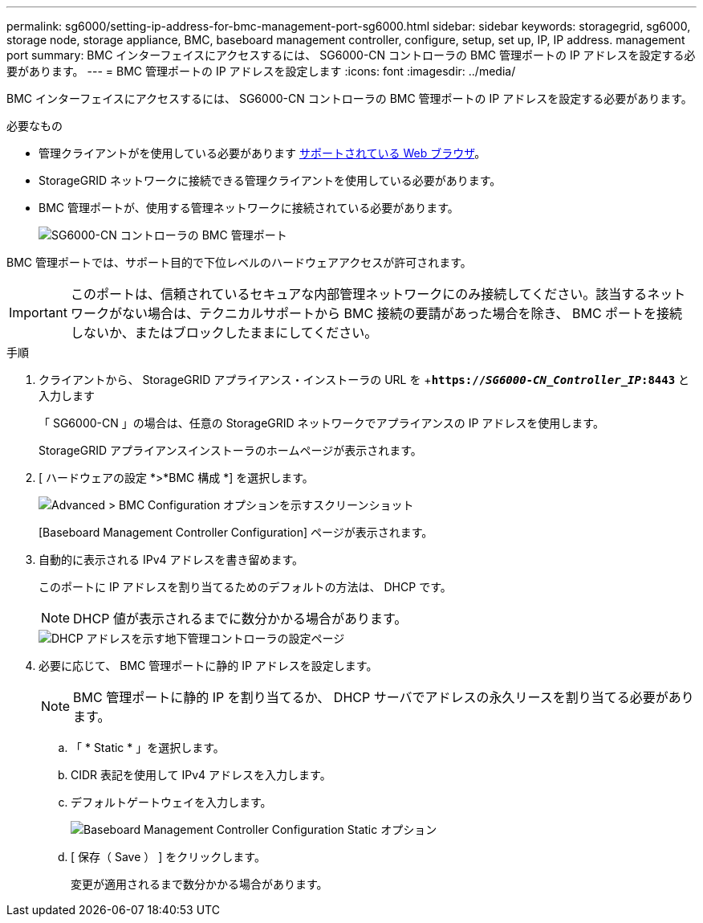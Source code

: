 ---
permalink: sg6000/setting-ip-address-for-bmc-management-port-sg6000.html 
sidebar: sidebar 
keywords: storagegrid, sg6000, storage node, storage appliance, BMC, baseboard management controller, configure, setup, set up, IP, IP address. management port 
summary: BMC インターフェイスにアクセスするには、 SG6000-CN コントローラの BMC 管理ポートの IP アドレスを設定する必要があります。 
---
= BMC 管理ポートの IP アドレスを設定します
:icons: font
:imagesdir: ../media/


[role="lead"]
BMC インターフェイスにアクセスするには、 SG6000-CN コントローラの BMC 管理ポートの IP アドレスを設定する必要があります。

.必要なもの
* 管理クライアントがを使用している必要があります xref:../admin/web-browser-requirements.adoc[サポートされている Web ブラウザ]。
* StorageGRID ネットワークに接続できる管理クライアントを使用している必要があります。
* BMC 管理ポートが、使用する管理ネットワークに接続されている必要があります。
+
image::../media/sg6000_cn_bmc_management_port.gif[SG6000-CN コントローラの BMC 管理ポート]



BMC 管理ポートでは、サポート目的で下位レベルのハードウェアアクセスが許可されます。


IMPORTANT: このポートは、信頼されているセキュアな内部管理ネットワークにのみ接続してください。該当するネットワークがない場合は、テクニカルサポートから BMC 接続の要請があった場合を除き、 BMC ポートを接続しないか、またはブロックしたままにしてください。

.手順
. クライアントから、 StorageGRID アプライアンス・インストーラの URL を +`*https://_SG6000-CN_Controller_IP_:8443*` と入力します
+
「 SG6000-CN 」の場合は、任意の StorageGRID ネットワークでアプライアンスの IP アドレスを使用します。

+
StorageGRID アプライアンスインストーラのホームページが表示されます。

. [ ハードウェアの設定 *>*BMC 構成 *] を選択します。
+
image::../media/bmc_configuration_page.gif[Advanced > BMC Configuration オプションを示すスクリーンショット]

+
[Baseboard Management Controller Configuration] ページが表示されます。

. 自動的に表示される IPv4 アドレスを書き留めます。
+
このポートに IP アドレスを割り当てるためのデフォルトの方法は、 DHCP です。

+

NOTE: DHCP 値が表示されるまでに数分かかる場合があります。

+
image::../media/bmc_configuration_dhcp_address.gif[DHCP アドレスを示す地下管理コントローラの設定ページ]

. 必要に応じて、 BMC 管理ポートに静的 IP アドレスを設定します。
+

NOTE: BMC 管理ポートに静的 IP を割り当てるか、 DHCP サーバでアドレスの永久リースを割り当てる必要があります。

+
.. 「 * Static * 」を選択します。
.. CIDR 表記を使用して IPv4 アドレスを入力します。
.. デフォルトゲートウェイを入力します。
+
image::../media/bmc_configuration_static_ip.gif[Baseboard Management Controller Configuration Static オプション]

.. [ 保存（ Save ） ] をクリックします。
+
変更が適用されるまで数分かかる場合があります。




